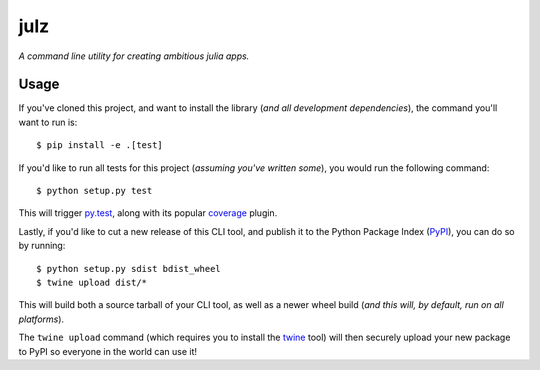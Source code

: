 julz
======

*A command line utility for creating ambitious julia apps.*

Usage
-----

If you've cloned this project, and want to install the library (*and all
development dependencies*), the command you'll want to run is::

  $ pip install -e .[test]

If you'd like to run all tests for this project (*assuming you've written
some*), you would run the following command::

  $ python setup.py test

This will trigger `py.test <http://pytest.org/latest/>`_, along with its popular
`coverage <https://pypi.python.org/pypi/pytest-cov>`_ plugin.

Lastly, if you'd like to cut a new release of this CLI tool, and publish it to
the Python Package Index (`PyPI <https://pypi.python.org/pypi>`_), you can do so
by running::

  $ python setup.py sdist bdist_wheel
  $ twine upload dist/*

This will build both a source tarball of your CLI tool, as well as a newer wheel
build (*and this will, by default, run on all platforms*).

The ``twine upload`` command (which requires you to install the `twine
<https://pypi.python.org/pypi/twine>`_ tool) will then securely upload your
new package to PyPI so everyone in the world can use it!
